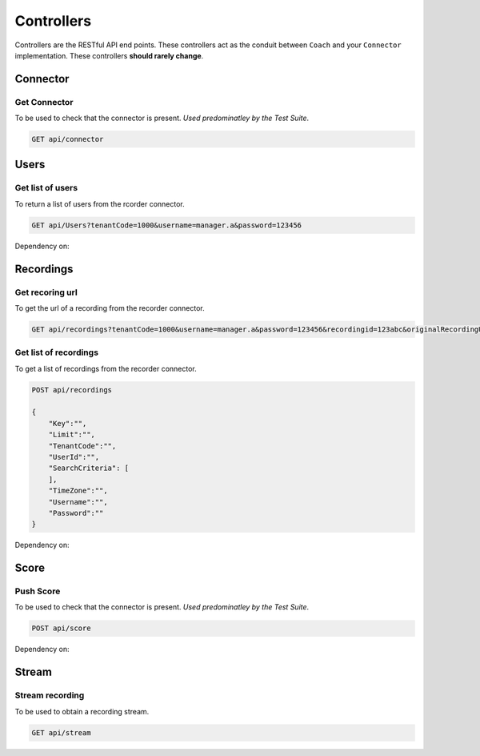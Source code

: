 Controllers
===========

Controllers are the RESTful API end points.  These controllers act as the conduit between ``Coach`` and your ``Connector`` implementation.  These controllers **should rarely change**.

   
.. _controller-connector-label:
   
==========    
Connector
==========

Get Connector
~~~~~~~~~~~~~

To be used to check that the connector is present. *Used predominatley by the Test Suite*.
 
.. code-block:: xml

    GET api/connector
    
.. code-block:: c#
   :linenos:  
           
           
    public bool Get()
    {
        return true;
    }           


.. _controller-users-label:

=====
Users
=====

Get list of users
~~~~~~~~~~~~~~~~~

To return a list of users from the rcorder connector.

.. code-block:: xml

    GET api/Users?tenantCode=1000&username=manager.a&password=123456      
	

        
.. code-block:: c#
   :linenos:
   :emphasize-lines: 8,8  
	
    public IEnumerable<RecorderUserInfo> Get(string tenantCode, string username, string password)
    {
        var list = new List<RecorderUserInfo>();
        var client = NinjectWebCommon.Kernel.Get<IApiFacade>();

        try
        {
            list = client.GetUsers(tenantCode, username, password);
        }
        catch (Exception ex)
        {
            Trace.TraceError("connector : [{0}]", ex.Message);
        }

        return list;
    }


    
Dependency on:
	
.. function:: RecorderUserInfo

	POCO that holds Recorder User information.
    
    
.. _controller-recordings-label:
    
==========    
Recordings
==========

Get recoring url
~~~~~~~~~~~~~~~~

To get the url of a recording from the recorder connector.
 
.. code-block:: xml

    GET api/recordings?tenantCode=1000&username=manager.a&password=123456&recordingid=123abc&originalRecordingUrl=http://calls.recorder.com/recording.aspx?id=123abc
    
.. code-block:: c#
   :linenos:
   :emphasize-lines: 4,4


    public string Get(string tenantCode, string username, string password, string recordingId, string originalRecordingUrl)
    {
        var client = NinjectWebCommon.Kernel.Get<IApiFacade>();
        var url = client.GetRecordingUrl(recordingId, originalRecordingUrl, username, password);
        return url;
    }
    
  
Get list of recordings
~~~~~~~~~~~~~~~~~~~~~~
    
To get a list of recordings from the recorder connector.
    
.. code-block:: xml

    POST api/recordings
    
    {
        "Key":"",        
        "Limit":"",
        "TenantCode":"",
        "UserId":"",
        "SearchCriteria": [
        ],
        "TimeZone":"",
        "Username":"",
        "Password":""
    }      

 	
.. code-block:: c#
   :linenos:
   :emphasize-lines: 4,4

    public IEnumerable<RecordingInfo> Post(DataContractRecordingListFilter filter)
    {
        var client = NinjectWebCommon.Kernel.Get<IApiFacade>();
        var response = client.GetRecordings(filter.Key, filter.Limit, "1000", filter.UserId, filter.SearchCriteria, filter.Username, filter.Password);
        return response;
    }
    
Dependency on:
	
.. function:: RecordingInfo

	POCO that holds Recording information.
    
.. function:: DataContractRecordingListFilter

    POCO used to wrap the information required to return a subset of recordings from the recorder        

.. _controller-score-label:

==========    
Score
==========

Push Score
~~~~~~~~~~

To be used to check that the connector is present. *Used predominatley by the Test Suite*.
 
.. code-block:: xml

    POST api/score
    
.. code-block:: c#
   :linenos:           
   :emphasize-lines: 4,5,6  
           
    public void Post(DataConnectorEvaluationScore evaluationScore)
    {
        var client = NinjectWebCommon.Kernel.Get<IApiFacade>();
        client.PostEvaluationScore(evaluationScore.TenantCode, evaluationScore.Username,
            evaluationScore.Password, evaluationScore.EvaluationId, evaluationScore.HeadlineScore,
            evaluationScore.ExtraScore, evaluationScore.UserId, evaluationScore.RecordingId);
    }
    
Dependency on:
	
.. function:: DataConnectorEvaluationScore

	POCO that holds evaluation information information.
    
.. _controller-stream-label:

==========    
Stream
==========

Stream recording
~~~~~~~~~~~~~~~~

To be used to obtain a recording stream. 
 
.. code-block:: xml

    GET api/stream
    
.. code-block:: c#
   :linenos:           
   :emphasize-lines: 6  
           
    public System.Net.Http.HttpResponseMessage Get(string url)
    {
        var client = NinjectWebCommon.Kernel.Get<IApiFacade>();
        try
        {
            var stream = client.GetStream(url);
            bool match = false;
            HttpResponseMessage output;

            output = this.Request.CreateResponse(HttpStatusCode.OK);
            output.Content = new StreamContent(stream);
            output.Content.Headers.ContentDisposition = new ContentDispositionHeaderValue("attachment");

            foreach (var item in this._listOfMediaFileTypes)
            {
                if (url.Contains(item.Ext))
                {
                    output.Content.Headers.ContentType = new MediaTypeHeaderValue(item.MimeType);
                    output.Content.Headers.ContentDisposition.FileName = "recording" + item.Ext;
                    match = true;
                    break;
                }
            }

            if (!match)
            {
                output.Content.Headers.ContentType = new MediaTypeHeaderValue("audio/x-wav");
                output.Content.Headers.ContentDisposition.FileName = "recording.wav";
            }

            return output;
        }
        catch (Exception ex)
        {
            Trace.TraceError("connector : [{0}]", ex.Message);
        }

        return new HttpResponseMessage(HttpStatusCode.NotFound);
    }
    
        